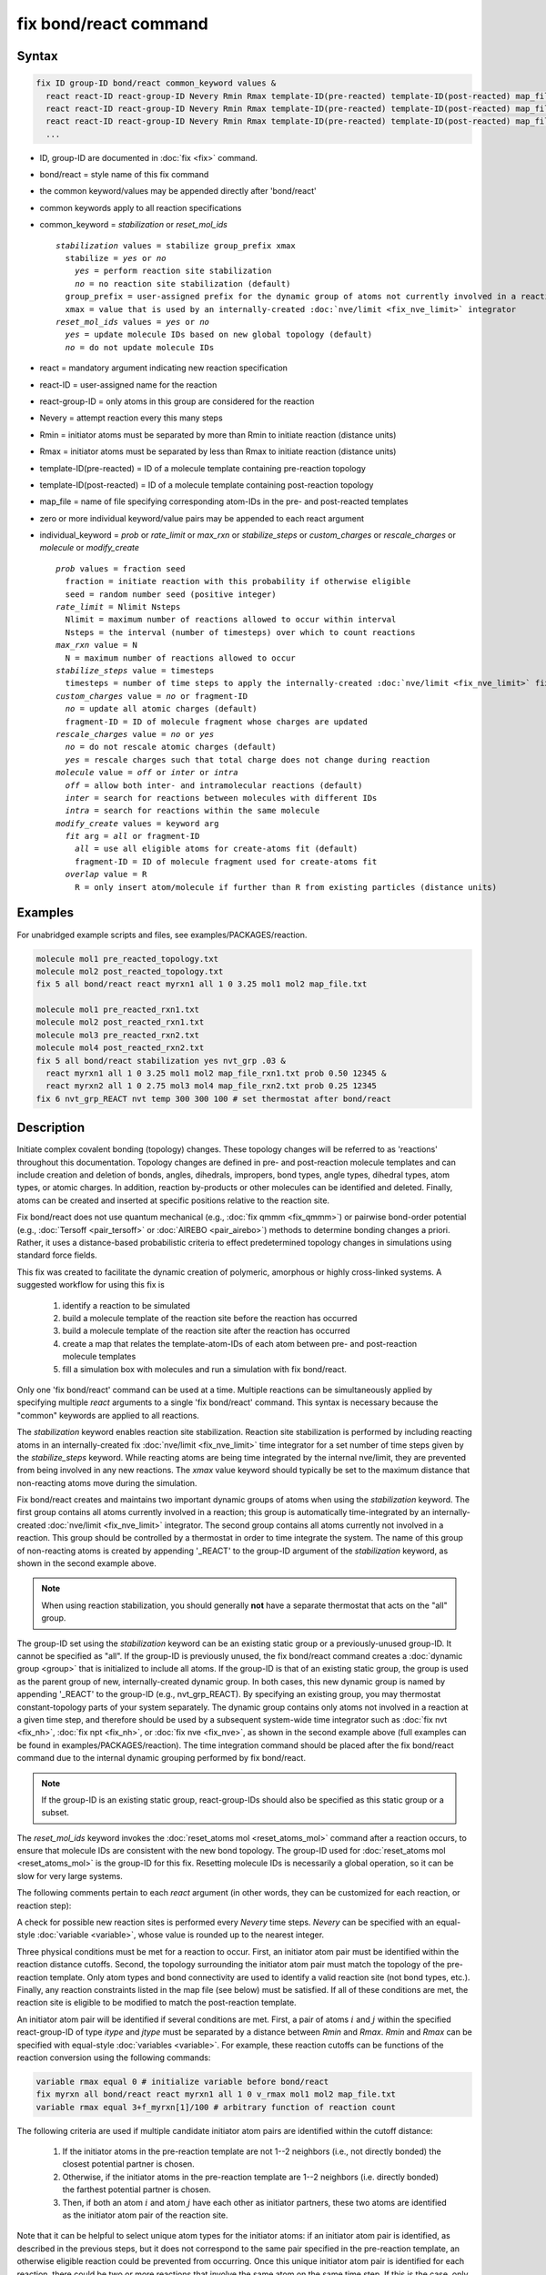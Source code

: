 .. index:: fix bond/react

fix bond/react command
======================

Syntax
""""""

.. code-block:: LAMMPS

   fix ID group-ID bond/react common_keyword values &
     react react-ID react-group-ID Nevery Rmin Rmax template-ID(pre-reacted) template-ID(post-reacted) map_file individual_keyword values &
     react react-ID react-group-ID Nevery Rmin Rmax template-ID(pre-reacted) template-ID(post-reacted) map_file individual_keyword values &
     react react-ID react-group-ID Nevery Rmin Rmax template-ID(pre-reacted) template-ID(post-reacted) map_file individual_keyword values &
     ...

* ID, group-ID are documented in :doc:`fix <fix>` command.
* bond/react = style name of this fix command
* the common keyword/values may be appended directly after 'bond/react'
* common keywords apply to all reaction specifications
* common_keyword = *stabilization* or *reset_mol_ids*

  .. parsed-literal::

       *stabilization* values = stabilize group_prefix xmax
         stabilize = *yes* or *no*
           *yes* = perform reaction site stabilization
           *no* = no reaction site stabilization (default)
         group_prefix = user-assigned prefix for the dynamic group of atoms not currently involved in a reaction
         xmax = value that is used by an internally-created :doc:`nve/limit <fix_nve_limit>` integrator
       *reset_mol_ids* values = *yes* or *no*
         *yes* = update molecule IDs based on new global topology (default)
         *no* = do not update molecule IDs

* react = mandatory argument indicating new reaction specification
* react-ID = user-assigned name for the reaction
* react-group-ID = only atoms in this group are considered for the reaction
* Nevery = attempt reaction every this many steps
* Rmin = initiator atoms must be separated by more than Rmin to initiate reaction (distance units)
* Rmax = initiator atoms must be separated by less than Rmax to initiate reaction (distance units)
* template-ID(pre-reacted) = ID of a molecule template containing pre-reaction topology
* template-ID(post-reacted) = ID of a molecule template containing post-reaction topology
* map_file = name of file specifying corresponding atom-IDs in the pre- and post-reacted templates
* zero or more individual keyword/value pairs may be appended to each react argument
* individual_keyword = *prob* or *rate_limit* or *max_rxn* or *stabilize_steps* or *custom_charges* or *rescale_charges* or *molecule* or *modify_create*

  .. parsed-literal::

         *prob* values = fraction seed
           fraction = initiate reaction with this probability if otherwise eligible
           seed = random number seed (positive integer)
         *rate_limit* = Nlimit Nsteps
           Nlimit = maximum number of reactions allowed to occur within interval
           Nsteps = the interval (number of timesteps) over which to count reactions
         *max_rxn* value = N
           N = maximum number of reactions allowed to occur
         *stabilize_steps* value = timesteps
           timesteps = number of time steps to apply the internally-created :doc:`nve/limit <fix_nve_limit>` fix to reacting atoms
         *custom_charges* value = *no* or fragment-ID
           *no* = update all atomic charges (default)
           fragment-ID = ID of molecule fragment whose charges are updated
         *rescale_charges* value = *no* or *yes*
           *no* = do not rescale atomic charges (default)
           *yes* = rescale charges such that total charge does not change during reaction
         *molecule* value = *off* or *inter* or *intra*
           *off* = allow both inter- and intramolecular reactions (default)
           *inter* = search for reactions between molecules with different IDs
           *intra* = search for reactions within the same molecule
         *modify_create* values = keyword arg
           *fit* arg = *all* or fragment-ID
             *all* = use all eligible atoms for create-atoms fit (default)
             fragment-ID = ID of molecule fragment used for create-atoms fit
           *overlap* value = R
             R = only insert atom/molecule if further than R from existing particles (distance units)

Examples
""""""""

For unabridged example scripts and files, see examples/PACKAGES/reaction.

.. code-block:: LAMMPS

   molecule mol1 pre_reacted_topology.txt
   molecule mol2 post_reacted_topology.txt
   fix 5 all bond/react react myrxn1 all 1 0 3.25 mol1 mol2 map_file.txt

   molecule mol1 pre_reacted_rxn1.txt
   molecule mol2 post_reacted_rxn1.txt
   molecule mol3 pre_reacted_rxn2.txt
   molecule mol4 post_reacted_rxn2.txt
   fix 5 all bond/react stabilization yes nvt_grp .03 &
     react myrxn1 all 1 0 3.25 mol1 mol2 map_file_rxn1.txt prob 0.50 12345 &
     react myrxn2 all 1 0 2.75 mol3 mol4 map_file_rxn2.txt prob 0.25 12345
   fix 6 nvt_grp_REACT nvt temp 300 300 100 # set thermostat after bond/react

Description
"""""""""""

Initiate complex covalent bonding (topology) changes. These topology
changes will be referred to as 'reactions' throughout this
documentation. Topology changes are defined in pre- and post-reaction
molecule templates and can include creation and deletion of bonds,
angles, dihedrals, impropers, bond types, angle types, dihedral types,
atom types, or atomic charges. In addition, reaction by-products or
other molecules can be identified and deleted. Finally, atoms can be
created and inserted at specific positions relative to the reaction
site.

Fix bond/react does not use quantum mechanical (e.g., :doc:`fix qmmm <fix_qmmm>`) or
pairwise bond-order potential (e.g., :doc:`Tersoff <pair_tersoff>` or
:doc:`AIREBO <pair_airebo>`) methods to
determine bonding changes a priori. Rather, it uses a distance-based
probabilistic criteria to effect predetermined topology changes in
simulations using standard force fields.

This fix was created to facilitate the dynamic creation of polymeric,
amorphous or highly cross-linked systems. A suggested workflow for
using this fix is

  (1) identify a reaction to be simulated
  (2) build a molecule template of the reaction site before the reaction has occurred
  (3) build a molecule template of the reaction site after the reaction has occurred
  (4) create a map that relates the template-atom-IDs of each atom between pre- and post-reaction molecule templates
  (5) fill a simulation box with molecules and run a simulation with fix bond/react.

Only one 'fix bond/react' command can be used at a time. Multiple
reactions can be simultaneously applied by specifying multiple *react*
arguments to a single 'fix bond/react' command. This syntax is
necessary because the "common" keywords are applied to all reactions.

The *stabilization* keyword enables reaction site stabilization.
Reaction site stabilization is performed by including reacting atoms
in an internally-created fix :doc:`nve/limit <fix_nve_limit>` time
integrator for a set number of time steps given by the
*stabilize_steps* keyword. While reacting atoms are being time
integrated by the internal nve/limit, they are prevented from being
involved in any new reactions. The *xmax* value keyword should
typically be set to the maximum distance that non-reacting atoms move
during the simulation.

Fix bond/react creates and maintains two important dynamic groups of
atoms when using the *stabilization* keyword. The first group contains
all atoms currently involved in a reaction; this group is
automatically time-integrated by an internally-created
:doc:`nve/limit <fix_nve_limit>` integrator. The second group contains
all atoms currently not involved in a reaction. This group should be
controlled by a thermostat in order to time integrate the system. The name
of this group of non-reacting atoms is created by appending '_REACT'
to the group-ID argument of the *stabilization* keyword, as shown in
the second example above.

.. note::

   When using reaction stabilization, you should generally **not** have
   a separate thermostat that acts on the "all" group.

The group-ID set using the *stabilization* keyword can be an existing
static group or a previously-unused group-ID. It cannot be specified
as "all". If the group-ID is previously unused, the fix bond/react
command creates a :doc:`dynamic group <group>` that is initialized to
include all atoms. If the group-ID is that of an existing static
group, the group is used as the parent group of new,
internally-created dynamic group. In both cases, this new dynamic
group is named by appending '_REACT' to the group-ID (e.g.,
nvt_grp_REACT). By specifying an existing group, you may thermostat
constant-topology parts of your system separately. The dynamic group
contains only atoms not involved in a reaction at a given time step,
and therefore should be used by a subsequent system-wide time
integrator such as :doc:`fix nvt <fix_nh>`, :doc:`fix npt <fix_nh>`, or
:doc:`fix nve <fix_nve>`, as shown in the second example
above (full examples can be found in examples/PACKAGES/reaction). The time
integration command should be placed after the fix bond/react command
due to the internal dynamic grouping performed by fix bond/react.

.. note::

   If the group-ID is an existing static group, react-group-IDs
   should also be specified as this static group or a subset.

The *reset_mol_ids* keyword invokes the :doc:`reset_atoms mol
<reset_atoms_mol>` command after a reaction occurs, to ensure that
molecule IDs are consistent with the new bond topology. The group-ID
used for :doc:`reset_atoms mol <reset_atoms_mol>` is the group-ID for this
fix.  Resetting molecule IDs is necessarily a global operation, so it
can be slow for very large systems.

The following comments pertain to each *react* argument (in other
words, they can be customized for each reaction, or reaction step):

A check for possible new reaction sites is performed every *Nevery*
time steps. *Nevery* can be specified with an equal-style
:doc:`variable <variable>`, whose value is rounded up to the nearest
integer.

Three physical conditions must be met for a reaction to occur. First,
an initiator atom pair must be identified within the reaction distance
cutoffs. Second, the topology surrounding the initiator atom pair must
match the topology of the pre-reaction template. Only atom types and
bond connectivity are used to identify a valid reaction site (not bond
types, etc.). Finally, any reaction constraints listed in the map file
(see below) must be satisfied. If all of these conditions are met, the
reaction site is eligible to be modified to match the post-reaction
template.

An initiator atom pair will be identified if several conditions are
met. First, a pair of atoms :math:`i` and :math:`j` within the specified
react-group-ID of type *itype* and *jtype* must be separated by a distance
between *Rmin* and *Rmax*\ . *Rmin* and *Rmax* can be specified with
equal-style :doc:`variables <variable>`. For example, these reaction cutoffs
can be functions of the reaction conversion using the following commands:

.. code-block:: LAMMPS

   variable rmax equal 0 # initialize variable before bond/react
   fix myrxn all bond/react react myrxn1 all 1 0 v_rmax mol1 mol2 map_file.txt
   variable rmax equal 3+f_myrxn[1]/100 # arbitrary function of reaction count

The following criteria are used if multiple candidate initiator atom
pairs are identified within the cutoff distance:

  (1) If the initiator atoms in the pre-reaction template are not 1--2
      neighbors (i.e., not directly bonded) the closest potential partner is
      chosen.
  (2) Otherwise, if the initiator atoms in the pre-reaction template are 1--2
      neighbors (i.e. directly bonded) the farthest potential partner is
      chosen.
  (3) Then, if both an atom :math:`i` and atom :math:`j` have each other as
      initiator partners, these two atoms are identified as the initiator atom
      pair of the reaction site.

Note that it can be helpful to select
unique atom types for the initiator atoms: if an initiator atom pair
is identified, as described in the previous steps, but it does not
correspond to the same pair specified in the pre-reaction template, an
otherwise eligible reaction could be prevented from occurring. Once
this unique initiator atom pair is identified for each reaction, there
could be two or more reactions that involve the same atom on the same
time step. If this is the case, only one such reaction is permitted to
occur. This reaction is chosen randomly from all potential reactions
involving the overlapping atom. This capability allows, for example,
different reaction pathways to proceed from identical reaction sites
with user-specified probabilities.

The pre-reacted molecule template is specified by a molecule command.
This molecule template file contains a sample reaction site and its
surrounding topology. As described below, the initiator atom pairs of
the pre-reacted template are specified by atom ID in the map file. The
pre-reacted molecule template should contain as few atoms as possible
while still completely describing the topology of all atoms affected
by the reaction (which includes all atoms that change atom type or
connectivity, and all bonds that change bond type). For example, if
the force field contains dihedrals, the pre-reacted template should
contain any atom within three bonds of reacting atoms.

Some atoms in the pre-reacted template that are not reacting may have
missing topology with respect to the simulation. For example, the
pre-reacted template may contain an atom that, in the simulation, is
currently connected to the rest of a long polymer chain. These are
referred to as edge atoms, and are also specified in the map file. All
pre-reaction template atoms should be linked to an initiator atom, via
at least one path that does not involve edge atoms. When the
pre-reaction template contains edge atoms, not all atoms, bonds,
charges, etc. specified in the reaction templates will be updated.
Specifically, topology that involves only atoms that are "too near" to
template edges will not be updated. The definition of "too near the
edge" depends on which interactions are defined in the simulation. If
the simulation has defined dihedrals, atoms within two bonds of edge
atoms are considered "too near the edge." If the simulation defines
angles, but not dihedrals, atoms within one bond of edge atoms are
considered "too near the edge." If just bonds are defined, only edge
atoms are considered "too near the edge."

.. note::

   Small molecules (i.e., ones that have all their atoms contained
   within the reaction templates) never have edge atoms.

Note that some care must be taken when a building a molecule template
for a given simulation. All atom types in the pre-reacted template
must be the same as those of a potential reaction site in the
simulation. A detailed discussion of matching molecule template atom
types with the simulation is provided on the :doc:`molecule <molecule>`
command page.

The post-reacted molecule template contains a sample of the reaction
site and its surrounding topology after the reaction has occurred. It
must contain the same number of atoms as the pre-reacted template
(unless there are created atoms). A one-to-one correspondence between
the atom IDs in the pre- and post-reacted templates is specified in
the map file as described below. Note that during a reaction, an atom,
bond, etc. type may change to one that was previously not present in
the simulation. These new types must also be defined during the setup
of a given simulation. A discussion of correctly handling this is also
provided on the :doc:`molecule <molecule>` command page.

.. note::

   When a reaction occurs, it is possible that the resulting
   topology/atom (e.g., special bonds, dihedrals) exceeds that of
   the existing system and reaction templates. As when inserting
   molecules, enough space for this increased topology/atom must be
   reserved by using the relevant "extra" keywords to the
   :doc:`read_data <read_data>` or :doc:`create_box <create_box>` commands.

The map file is a text document with the following format:

A map file has a header and a body. The header of map file the
contains one mandatory keyword and five optional keywords. The
mandatory keyword is *equivalences*\ :

.. parsed-literal::

   N *equivalences* = # of atoms N in the reaction molecule templates

The optional keywords are *edgeIDs*\ , *deleteIDs*\ , *chiralIDs*\ , and
*constraints*\ :

.. parsed-literal::

   N *edgeIDs* = # of edge atoms N in the pre-reacted molecule template
   N *deleteIDs* = # of atoms N that are deleted
   N *createIDs* = # of atoms N that are created
   N *chiralIDs* = # of chiral centers N
   N *constraints* = # of reaction constraints N

The body of the map file contains two mandatory sections and five
optional sections. The first mandatory section begins with the keyword
"InitiatorIDs" and lists the two atom IDs of the initiator atom pair
in the pre-reacted molecule template. The second mandatory section
begins with the keyword "Equivalences" and lists a one-to-one
correspondence between atom IDs of the pre- and post-reacted
templates. The first column is an atom ID of the pre-reacted molecule
template, and the second column is the corresponding atom ID of the
post-reacted molecule template. The first optional section begins with
the keyword "EdgeIDs" and lists the atom IDs of edge atoms in the
pre-reacted molecule template. The second optional section begins with
the keyword "DeleteIDs" and lists the atom IDs of pre-reaction
template atoms to delete. The third optional section begins with the
keyword "CreateIDs" and lists the atom IDs of the post-reaction
template atoms to create. The fourth optional section begins with the
keyword "ChiralIDs" lists the atom IDs of chiral atoms whose
handedness should be enforced. The fifth optional section begins with
the keyword "Constraints" and lists additional criteria that must be
satisfied in order for the reaction to occur. Currently, there are
six types of constraints available, as discussed below: "distance",
"angle", "dihedral", "arrhenius", "rmsd", and "custom".

A sample map file is given below:

----------

.. parsed-literal::

   # this is a map file

   7 equivalences
   2 edgeIDs

   InitiatorIDs

   3
   5

   EdgeIDs

   1
   7

   Equivalences

   1   1
   2   2
   3   3
   4   4
   5   5
   6   6
   7   7

----------

A user-specified set of atoms can be deleted by listing their
pre-reaction template IDs in the DeleteIDs section. A deleted atom
must still be included in the post-reaction molecule template, in
which it cannot be bonded to an atom that is not deleted. In addition
to deleting unwanted reaction by-products, this feature can be used to
remove specific topologies, such as small rings, that may be otherwise
indistinguishable.

Atoms can be created by listing their post-reaction template IDs in
the CreateIDs section. A created atom should not be included in the
pre-reaction template. The inserted positions of created atoms are
determined by the coordinates of the post-reaction template, after
optimal translation and rotation of the post-reaction template to the
reaction site (using a fit with atoms that are neither created nor
deleted). The *modify_create* keyword can be used to modify the
default behavior when creating atoms. The *modify_create* keyword has
two sub-keywords, *fit* and *overlap*. One or more of the sub-keywords
may be used after the *modify_create* keyword. The *fit* sub-keyword
can be used to specify which post-reaction atoms are used for the
optimal translation and rotation of the post-reaction template. The
fragment-ID value of the *fit* sub-keyword must be the name of a
molecule fragment defined in the post-reaction :doc:`molecule
<molecule>` template, and only atoms in this fragment are used for the
fit. Atoms are created only if no current atom in the simulation is
within a distance :math:`R` of any created atom, including the effect of
periodic boundary conditions if applicable. :math:`R` is defined by the
*overlap* sub-keyword. Note that the default value for :math:`R` is 0.0, which
will allow atoms to strongly overlap if you are inserting where other
atoms are present. The velocity of each created atom is initialized in
a random direction with a magnitude calculated from the instantaneous
temperature of the reaction site.

.. note::

   The 'Coords' section must be included in the post-reaction template
   when creating atoms because these coordinates are used to determine
   where new atoms are inserted.

The handedness of atoms that are chiral centers can be enforced by
listing their IDs in the ChiralIDs section. A chiral atom must be
bonded to four atoms with mutually different atom types. This feature
uses the coordinates and types of the involved atoms in the
pre-reaction template to determine handedness. Three atoms bonded to
the chiral center are arbitrarily chosen, to define an oriented plane,
and the relative position of the fourth bonded atom determines the
chiral center's handedness.

Any number of additional constraints may be specified in the
Constraints section of the map file. The constraint of type "distance"
has syntax as follows:

.. parsed-literal::

   distance *ID1* *ID2* *rmin* *rmax*

where "distance" is the required keyword, *ID1* and *ID2* are
pre-reaction atom IDs (or molecule-fragment IDs, see below), and these
two atoms must be separated by a distance between *rmin* and *rmax*
for the reaction to occur.

The constraint of type "angle" has the following syntax:

.. parsed-literal::

   angle *ID1* *ID2* *ID3* *amin* *amax*

where "angle" is the required keyword, *ID1*, *ID2* and *ID3* are
pre-reaction atom IDs (or molecule-fragment IDs, see below), and these
three atoms must form an angle between *amin* and *amax* for the
reaction to occur (where *ID2* is the central atom). Angles must be
specified in degrees. This constraint can be used to enforce a certain
orientation between reacting molecules.

The constraint of type "dihedral" has the following syntax:

.. parsed-literal::

   dihedral *ID1* *ID2* *ID3* *ID4* *amin* *amax* *amin2* *amax2*

where "dihedral" is the required keyword, and *ID1*, *ID2*, *ID3*
and *ID4* are pre-reaction atom IDs (or molecule-fragment IDs, see
below). Dihedral angles are calculated in the interval :math:`(-180^\circ,180^\circ]`.
Refer to the :doc:`dihedral style <dihedral_style>` documentation for
further details on convention. If *amin* is less than *amax*, these
four atoms must form a dihedral angle greater than *amin* **and** less
than *amax* for the reaction to occur. If *amin* is greater than
*amax*, these four atoms must form a dihedral angle greater than
*amin* **or** less than *amax* for the reaction to occur. Angles must
be specified in degrees. Optionally, a second range of permissible
angles *amin2* to *amax2* can be specified.

For the 'distance', 'angle', and 'dihedral' constraints (explained
above), atom IDs can be replaced by pre-reaction molecule-fragment
IDs. The molecule-fragment ID must begin with a letter. The location
of the ID is the geometric center of all atom positions in the
fragment. The molecule fragment must have been defined in the
:doc:`molecule <molecule>` command for the pre-reaction template.

The constraint of type 'arrhenius' imposes an additional reaction
probability according to the modified Arrhenius equation,

.. math::

   k = AT^{n}e^{-E_{a}/k_{B}T}.

The Arrhenius constraint has the following syntax:

.. parsed-literal::

   arrhenius *A* *n* *E_a* *seed*

where "arrhenius" is the required keyword, *A* is the pre-exponential
factor, *n* is the exponent of the temperature dependence, :math:`E_a`
is the activation energy (:doc:`units <units>` of energy), and *seed* is a
random number seed. The temperature is defined as the instantaneous
temperature averaged over all atoms in the reaction site and is
calculated in the same manner as for example
:doc:`compute temp/chunk <compute_temp_chunk>`. Currently, there are no
options for additional temperature averaging or velocity-biased
temperature calculations. A uniform random number between 0 and 1 is
generated using *seed*\ ; if this number is less than the result of the
Arrhenius equation above, the reaction is permitted to occur.

The constraint of type 'rmsd' has the following syntax:

.. parsed-literal::

   rmsd *RMSDmax* *molfragment*

where "rmsd" is the required keyword, and *RMSDmax* is the maximum
root-mean-square deviation between atom positions of the pre-reaction
template and the local reaction site (distance units), after optimal
translation and rotation of the pre-reaction template. Optionally, the
name of a molecule fragment (of the pre-reaction template) can be
specified by *molfragment*\ . If a molecule fragment is specified,
only atoms that are part of this molecule fragment are used to
determine the RMSD. A molecule fragment must have been defined in the
:doc:`molecule <molecule>` command for the pre-reaction template. For
example, the molecule fragment could consist of only the backbone
atoms of a polymer chain. This constraint can be used to enforce a
specific relative position and orientation between reacting molecules.

.. versionchanged:: TBD

The constraint of type "custom" has the following syntax:

.. parsed-literal::

   custom *varstring*

where 'custom' is the required keyword, and *varstring* is a variable
expression. The expression must be a valid equal-style variable
formula that can be read by the :doc:`variable <variable>` command,
after any special reaction functions are evaluated. If the resulting
expression is zero, the reaction is prevented from occurring;
otherwise, it is permitted to occur. There are three special reaction
functions available, 'rxnbond', 'rxnsum', and 'rxnave'. The 'rxnbond'
function allows per-bond values to be included in the variable strings
of the custom constraint. The 'rxnbond' function has two mandatory
arguments. The first argument is the ID of a previously defined
'compute bond/local' command. This 'compute bond/local' must compute
only one value, e.g. bond force. This value is returned by the
'rxnbond' function. The second argument is the name of a molecule
fragment in the pre-reaction template. The fragment must contain
exactly two atoms, corresponding to the atoms involved in the bond
whose value should be calculated. An example of a constraint that uses
the force experienced by a bond is provided below. The 'rxnsum' and
'rxnave' functions operate over the atoms in a given reaction site,
and have one mandatory argument and one optional argument. The
mandatory argument is the identifier for an atom-style variable. The
second, optional argument is the name of a molecule fragment in the
pre-reaction template, and can be used to operate over a subset of
atoms in the reaction site. The 'rxnsum' function sums the atom-style
variable over the reaction site, while the 'rxnave' returns the
average value. For example, a constraint on the total potential energy
of atoms involved in the reaction can be imposed as follows:

.. code-block:: LAMMPS

   compute 1 all pe/atom # in LAMMPS input script
   variable my_pe atom c_1 # in LAMMPS input script

.. code-block:: LAMMPS

   custom "rxnsum(v_my_pe) > 100" # in Constraints section of map file

The above example prevents the reaction from occurring unless the
total potential energy of the reaction site is above 100. As a second
example, this time using the 'rxnbond' function, consider a modified
Arrhenius constraint that depends on the bond force of a specific bond:

.. code-block:: LAMMPS

   # in LAMMPS input script

   compute bondforce all bond/local force

   compute ke_atom all ke/atom
   variable ke atom c_ke_atom

   variable E_a equal 100.0 # activation energy
   variable l0 equal 1.0 # characteristic length


.. code-block:: LAMMPS

   # in Constraints section of map file

   custom "exp(-(v_E_a-rxnbond(c_bondforce,bond1frag)*v_l0)/(2/3*rxnave(v_ke))) < random(0,1,12345)"

By using an inequality and the 'random(x,y,z)' function, the left-hand
side can be interpreted as the probability of the reaction occurring,
similar to the 'arrhenius' constraint above.

By default, all constraints must be satisfied for the reaction to
occur. In other words, constraints are evaluated as a series of
logical values using the logical AND operator "&&". More complex logic
can be achieved by explicitly adding the logical AND operator "&&" or
the logical OR operator "||" after a given constraint command. If a
logical operator is specified after a constraint, it must be placed
after all constraint parameters, on the same line as the constraint
(one per line). Similarly, parentheses can be used to group
constraints. The expression that results from concatenating all
constraints should be a valid logical expression that can be read by
the :doc:`variable <variable>` command after converting each
constraint to a logical value. Because exactly one constraint is
allowed per line, having a valid logical expression implies that left
parentheses "(" should only appear before a constraint, and right
parentheses ")" should only appear after a constraint and before any
logical operator.

Once a reaction site has been successfully identified, data structures
within LAMMPS that store bond topology are updated to reflect the
post-reacted molecule template. All force fields with fixed bonds,
angles, dihedrals or impropers are supported.

A few capabilities to note:

  (1) You may specify as many *react* arguments as desired. For example, you
      could break down a complicated reaction mechanism into several reaction
      steps, each defined by its own *react* argument.
  (2) While typically a bond is formed or removed between the initiator atoms
      specified in the pre-reacted molecule template, this is not required.
  (3) By reversing the order of the pre- and post-reacted molecule templates in
      another *react* argument, you can allow for the possibility of one or
      more reverse reactions.

The optional keywords deal with the probability of a given reaction
occurring as well as the stable equilibration of each reaction site as
it occurs.

The *prob* keyword can affect whether or not an eligible reaction
actually occurs. The fraction setting must be a value between 0.0 and
1.0, and can be specified with an equal-style :doc:`variable <variable>`.
A uniform random number between 0.0 and 1.0 is generated and the
eligible reaction only occurs if the random number is less than the
fraction. Up to :math:`N` reactions are permitted to occur, as optionally
specified by the *max_rxn* keyword.

.. versionadded:: TBD

The *rate_limit* keyword can enforce an upper limit on the overall
rate of the reaction. The number of reaction occurrences is limited to
Nlimit within an interval of Nsteps timesteps. No reactions are
permitted to occur within the first Nsteps timesteps of the first run
after reading a data file. Nlimit can be specified with an equal-style
:doc:`variable <variable>`.

The *stabilize_steps* keyword allows for the specification of how many
time steps a reaction site is stabilized before being returned to the
overall system thermostat. In order to produce the most physical
behavior, this "reaction site equilibration time" should be tuned to
be as small as possible while retaining stability for a given system
or reaction step. After a limited number of case studies, this number
has been set to a default of 60 time steps. Ideally, it should be
individually tuned for each fix reaction step. Note that in some
situations, decreasing rather than increasing this parameter will
result in an increase in stability.

The *custom_charges* keyword can be used to specify which atoms'
atomic charges are updated. When the value is set to *no*\ , all atomic
charges are updated to those specified by the post-reaction template
(default). Otherwise, the value should be the name of a molecule
fragment defined in the pre-reaction molecule template. In this case,
only the atomic charges of atoms in the molecule fragment are updated.

.. versionadded:: TBD

The *rescale_charges* keyword can be used to ensure the total charge
of the system does not change as reactions occur. When the argument is
set to *yes*\ , a fixed value is added to the charges of post-reaction
atoms such that their total charge equals that of the pre-reaction
site. If only a subset of atomic charges are updated via the
*custom_charges* keyword, this rescaling is applied to the subset.
This keyword could be useful for systems that contain different
molecules with the same reactive site, if the partial charges on the
reaction site vary from molecule to molecule, or when removing
reaction by-products.

The *molecule* keyword can be used to force the reaction to be
intermolecular, intramolecular or either. When the value is set to
*off*\ , molecule IDs are not considered when searching for reactions
(default). When the value is set to *inter*\ , the initiator atoms must
have different molecule IDs in order to be considered for the
reaction. When the value is set to *intra*\ , only initiator atoms with
the same molecule ID are considered for the reaction.

A few other considerations:

Optionally, you can enforce additional behaviors on reacting atoms.
For example, it may be beneficial to force reacting atoms to remain at
a certain temperature. For this, you can use the internally-created
dynamic group named "bond_react_MASTER_group", which consists of all
atoms currently involved in a reaction. For example, adding the
following command would add an additional thermostat to the group of
all currently-reacting atoms:

.. code-block:: LAMMPS

   fix 1 bond_react_MASTER_group temp/rescale 1 300 300 10 1

.. note::

   This command must be added after the fix bond/react command, and
   will apply to all reactions.

Computationally, each time step this fix is invoked, it loops over
neighbor lists (for bond-forming reactions) and computes distances
between pairs of atoms in the list. It also communicates between
neighboring processors to coordinate which bonds are created and/or
removed. All of these operations increase the cost of a time step. Thus,
you should be cautious about invoking this fix too frequently.

You can dump out snapshots of the current bond topology via the
:doc:`dump local <dump>` command.

----------

Restart, fix_modify, output, run start/stop, minimize info
"""""""""""""""""""""""""""""""""""""""""""""""""""""""""""

Cumulative reaction counts for each reaction are written to :doc:`binary restart files <restart>`.
These values are associated with the reaction name (react-ID).
Additionally, internally-created per-atom properties are stored to
allow for smooth restarts. None of the :doc:`fix_modify <fix_modify>`
options are relevant to this fix.

This fix computes one statistic for each *react* argument that it
stores in a global vector, of length (number of react arguments), that
can be accessed by various :doc:`output commands <Howto_output>`. The
vector values calculated by this fix are "intensive".

There is one quantity in the global vector for each *react* argument:

  (1) cumulative number of reactions that occurred

No parameter of this fix can be used with the *start/stop* keywords
of the :doc:`run <run>` command.  This fix is not invoked during :doc:`energy minimization <minimize>`.

When fix bond/react is ":doc:`unfixed <unfix>`", all internally-created
groups are deleted. Therefore, fix bond/react can only be unfixed after
unfixing all other fixes that use any group created by fix bond/react.

Restrictions
""""""""""""

This fix is part of the REACTION package.  It is only enabled if
LAMMPS was built with that package.  See the
:doc:`Build package <Build_package>` page for more info.

Related commands
""""""""""""""""

:doc:`fix bond/create <fix_bond_create>`,
:doc:`fix bond/break <fix_bond_break>`,
:doc:`fix bond/swap <fix_bond_swap>`,
:doc:`dump local <dump>`, :doc:`special_bonds <special_bonds>`

Default
"""""""

The option defaults are stabilization = no, prob = 1.0, stabilize_steps = 60,
reset_mol_ids = yes, custom_charges = no, molecule = off, modify_create = *fit all*

----------

.. _Gissinger:

**(Gissinger2017)** Gissinger, Jensen and Wise, Polymer, 128, 211-217 (2017).

.. _Gissinger2020:

**(Gissinger2020)** Gissinger, Jensen and Wise, Macromolecules, 53, 22, 9953-9961 (2020).
